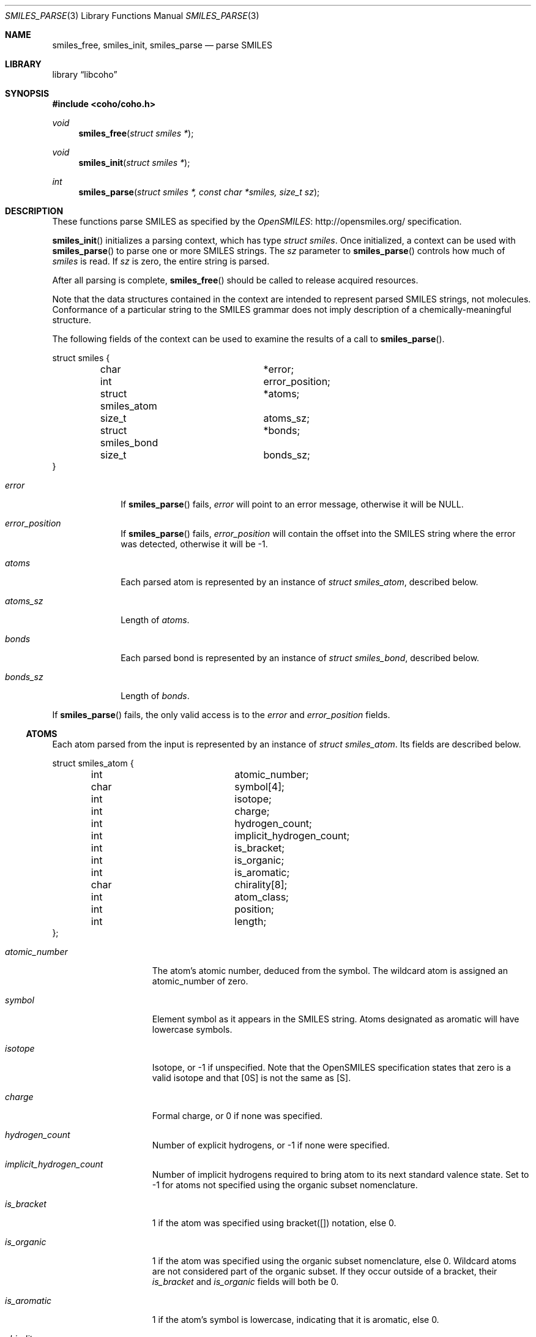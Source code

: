 .Dd July 5, 2017
.Dt SMILES_PARSE 3
.Os
.Sh NAME
.Nm smiles_free ,
.Nm smiles_init ,
.Nm smiles_parse
.Nd parse SMILES
.Sh LIBRARY
.Lb libcoho
.Sh SYNOPSIS
.In coho/coho.h
.Ft void
.Fn smiles_free "struct smiles *"
.Ft void
.Fn smiles_init "struct smiles *"
.Ft int
.Fn smiles_parse "struct smiles *, const char *smiles, size_t sz"
.Sh DESCRIPTION
These functions parse SMILES as specified by the
.Lk http://opensmiles.org/ "OpenSMILES"
specification.
.Pp
.Fn smiles_init
initializes a parsing context, which has type
.Vt struct smiles .
Once initialized,
a context can be used with
.Fn smiles_parse
to parse one or more SMILES strings.
The
.Fa sz
parameter to
.Fn smiles_parse
controls how much of
.Fa smiles
is read.
If
.Fa sz
is zero, the entire string is parsed.
.Pp
After all parsing is complete,
.Fn smiles_free
should be called to release acquired resources.
.Pp
Note that the data structures contained in the context
are intended to represent parsed SMILES strings, not molecules.
Conformance of a particular string to the SMILES grammar does
not imply description of a chemically-meaningful structure.
.Pp
The following fields of the context can be used to examine
the results of a call to
.Fn smiles_parse .
.Bd -literal
struct smiles {
	char			*error;
	int			 error_position;
	struct smiles_atom	*atoms;
	size_t			 atoms_sz;
	struct smiles_bond	*bonds;
	size_t			 bonds_sz;
}
.Ed
.Bl -tag -width atoms_sz
.It Fa error
If
.Fn smiles_parse
fails,
.Fa error
will point to an error message, otherwise it will be
.Dv NULL .
.It Fa error_position
If
.Fn smiles_parse
fails,
.Fa error_position
will contain the offset into the SMILES string where the
error was detected, otherwise it will be -1.
.It Fa atoms
Each parsed atom is represented by an instance of
.Vt "struct smiles_atom" ,
described below.
.It Fa atoms_sz
Length of
.Fa atoms .
.It Fa bonds
Each parsed bond is represented by an instance of
.Vt "struct smiles_bond" ,
described below.
.It Fa bonds_sz
Length of
.Fa bonds .
.El
.Pp
If
.Fn smiles_parse
fails, the only valid access is to the
.Fa error
and
.Fa error_position
fields.
.Ss ATOMS
Each atom parsed from the input is represented
by an instance of
.Vt struct smiles_atom .
Its fields are described below.
.Bd -literal
struct smiles_atom {
	int			 atomic_number;
	char			 symbol[4];
	int			 isotope;
	int			 charge;
	int			 hydrogen_count;
	int			 implicit_hydrogen_count;
	int			 is_bracket;
	int			 is_organic;
	int			 is_aromatic;
	char			 chirality[8];
	int			 atom_class;
	int			 position;
	int			 length;
};
.Ed
.Bl -tag -width atomic_number
.It Fa atomic_number
The atom's atomic number, deduced from the symbol.
The wildcard atom is assigned an atomic_number of zero.
.It Fa symbol
Element symbol as it appears in the SMILES string.
Atoms designated as aromatic will have lowercase symbols.
.It Fa isotope
Isotope, or -1 if unspecified.
Note that the OpenSMILES specification states that zero is a
valid isotope and that [0S] is not the same as [S].
.It Fa charge
Formal charge, or 0 if none was specified.
.It Fa hydrogen_count
Number of explicit hydrogens, or -1 if none were specified.
.It Fa implicit_hydrogen_count
Number of implicit hydrogens required to bring atom to its
next standard valence state.
Set to -1 for atoms not specified using the organic
subset nomenclature.
.It Fa is_bracket
1 if the atom was specified using bracket([]) notation, else 0.
.It Fa is_organic
1 if the atom was specified using the
organic subset nomenclature, else 0.
Wildcard atoms are not considered part of the organic subset.
If they occur outside of a bracket, their
.Fa is_bracket
and
.Fa is_organic
fields will both be 0.
.It Fa is_aromatic
1 if the atom's symbol is lowercase, indicating that it is aromatic,
else 0.
.It Fa chirality
The chirality label, if provided, else the empty string.
Currently, parsing is limited to @ and @@.
Use of other chirality designators will result in a parsing error.
.It Fa atom_class
Positive integer atom class if specified, else -1.
.It Fa position
Offset of the atom's token in the SMILES string.
.It Fa length
Length of the atom's token.
.El
.Ss BONDS
Each bond parsed from the input produces an instance of
.Vt struct smiles_bond .
Its fields are described below.
.Bd -literal
struct smiles_bond {
	int			 atom0;
	int			 atom1;
	int			 order;
	int			 stereo;
	int			 is_implicit;
	int			 is_ring;
	int			 position;
	int			 length;
};
.Ed
.Bl -tag -width implicit
.It Fa atom0
The atom number (offset into
.Fa atoms )
of the first member of the bond pair.
.It Fa atom1
The atom number (offset in
.Fa atoms )
of the second member of the bond pair.
.It Fa order
Bond order, with values from the following enumeration:
.Bl -compact -tag
.It SMILES_BOND_SINGLE
.It SMILES_BOND_DOUBLE
.It SMILES_BOND_TRIPLE
.It SMILES_BOND_QUAD
.It SMILES_BOND_AROMATIC
.El
.It Fa stereo
Used to indicate the cis/trans configuration of atoms around double bonds.
Takes values from the following enumeration:
.Bl -compact -tag -width SMILES_BOND_STEREO_UNSPECIFIED
.It SMILES_BOND_STEREO_UNSPECIFIED
Bond has no stereochemistry
.It SMILES_BOND_STEREO_UP
Atom
.Fa atom1
lies "up" from
.Fa atom0
.It SMILES_BOND_STEREO_DOWN
Atom
.Fa atom1
lies "down" from
.Fa atom0
.El
.It Fa is_implicit
1 if bond was produced implicitly by the presence of two adjacent atoms
without an intervening bond symbol, else 0.
Implicit bonds do not have a token position or length.
An aromatic bond is implied by two adjacent aromatic atoms,
otherwise implicit bonds are single.
.It Fa is_ring
1 if the bond was produced using the ring bond nomenclature, else 0.
This does not imply anything about the number of rings in the molecule
described by the SMILES string.
.It Fa position
Offset of the bond's token in the SMILES string, or -1 if the bond is
implicit.
.It Fa length
Length of the bond's token, or zero if implicit.
.El
.Sh RETURN VALUES
.Fn smiles_init
and
.Fn smiles_free
do not return values.
.Fn smiles_parse
returns 0 on success, -1 on failure.
.Sh EXAMPLES
The following example shows how to parse a SMILES string.
.Bd -literal -offset indent

#include <stdio.h>
#include <coho/coho.h>

int
main(void)
{
	size_t i;
	struct smiles smi;

	smiles_init(&smi);

	if (smiles_parse(&smi, "CNCC", 0)) {
		fprintf(stderr, "failed: %s\n", smi.error);
		smiles_free(&smi);
		return 1;
	}

	printf("# atoms: %zi\n", smi.atoms_sz);
	printf("# bonds: %zi\n", smi.bonds_sz);
	printf("\n");

	for (i = 0; i < smi.atoms_sz; i++) {
		printf("%zi: %s\n", i, smi.atoms[i].symbol);
	}
	printf("\n");

	for (i = 0; i < smi.bonds_sz; i++) {
		printf("%zi-%zi %i\n",
		       smi.bonds[i].atom0,
		       smi.bonds[i].atom1,
		       smi.bonds[i].order);
	}

	smiles_free(&smi);

	return 0;
}
.Ed
